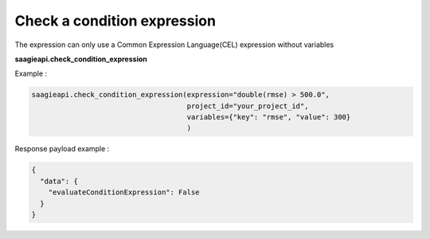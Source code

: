 Check a condition expression
---------------
The expression can only use a Common Expression Language(CEL) expression without variables

**saagieapi.check_condition_expression**

Example :

.. code:: python

    saagieapi.check_condition_expression(expression="double(rmse) > 500.0",
                                         project_id="your_project_id",
                                         variables={"key": "rmse", "value": 300}
                                         )

Response payload example :

.. code:: python

    {
      "data": {
        "evaluateConditionExpression": False
      }
    }






